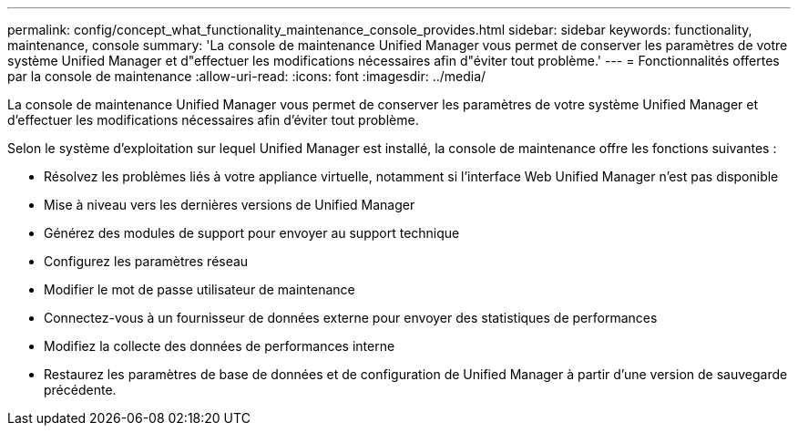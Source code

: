 ---
permalink: config/concept_what_functionality_maintenance_console_provides.html 
sidebar: sidebar 
keywords: functionality, maintenance, console 
summary: 'La console de maintenance Unified Manager vous permet de conserver les paramètres de votre système Unified Manager et d"effectuer les modifications nécessaires afin d"éviter tout problème.' 
---
= Fonctionnalités offertes par la console de maintenance
:allow-uri-read: 
:icons: font
:imagesdir: ../media/


[role="lead"]
La console de maintenance Unified Manager vous permet de conserver les paramètres de votre système Unified Manager et d'effectuer les modifications nécessaires afin d'éviter tout problème.

Selon le système d'exploitation sur lequel Unified Manager est installé, la console de maintenance offre les fonctions suivantes :

* Résolvez les problèmes liés à votre appliance virtuelle, notamment si l'interface Web Unified Manager n'est pas disponible
* Mise à niveau vers les dernières versions de Unified Manager
* Générez des modules de support pour envoyer au support technique
* Configurez les paramètres réseau
* Modifier le mot de passe utilisateur de maintenance
* Connectez-vous à un fournisseur de données externe pour envoyer des statistiques de performances
* Modifiez la collecte des données de performances interne
* Restaurez les paramètres de base de données et de configuration de Unified Manager à partir d'une version de sauvegarde précédente.

